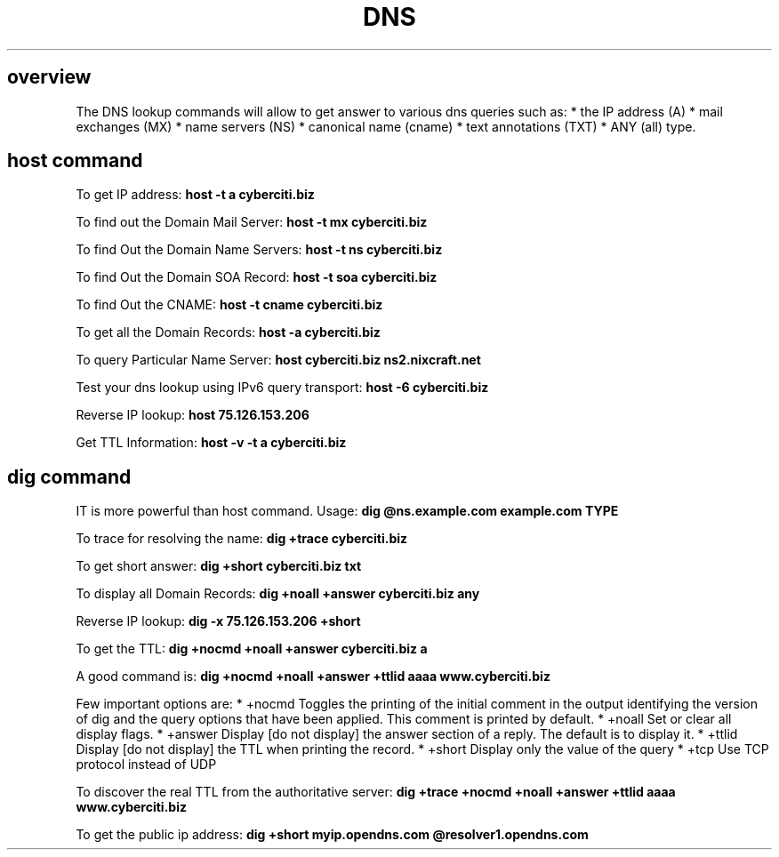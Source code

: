 .\" generated with Ronn/v0.7.3
.\" http://github.com/rtomayko/ronn/tree/0.7.3
.
.TH "DNS" "1" "August 2015" "Filippo Squillace" "dns"
.
.SH "overview"
The DNS lookup commands will allow to get answer to various dns queries such as: * the IP address (A) * mail exchanges (MX) * name servers (NS) * canonical name (cname) * text annotations (TXT) * ANY (all) type\.
.
.SH "host command"
To get IP address: \fBhost \-t a cyberciti\.biz\fR
.
.P
To find out the Domain Mail Server: \fBhost \-t mx cyberciti\.biz\fR
.
.P
To find Out the Domain Name Servers: \fBhost \-t ns cyberciti\.biz\fR
.
.P
To find Out the Domain SOA Record: \fBhost \-t soa cyberciti\.biz\fR
.
.P
To find Out the CNAME: \fBhost \-t cname cyberciti\.biz\fR
.
.P
To get all the Domain Records: \fBhost \-a cyberciti\.biz\fR
.
.P
To query Particular Name Server: \fBhost cyberciti\.biz ns2\.nixcraft\.net\fR
.
.P
Test your dns lookup using IPv6 query transport: \fBhost \-6 cyberciti\.biz\fR
.
.P
Reverse IP lookup: \fBhost 75\.126\.153\.206\fR
.
.P
Get TTL Information: \fBhost \-v \-t a cyberciti\.biz\fR
.
.SH "dig command"
IT is more powerful than host command\. Usage: \fBdig @ns\.example\.com example\.com TYPE\fR
.
.P
To trace for resolving the name: \fBdig +trace cyberciti\.biz\fR
.
.P
To get short answer: \fBdig +short cyberciti\.biz txt\fR
.
.P
To display all Domain Records: \fBdig +noall +answer cyberciti\.biz any\fR
.
.P
Reverse IP lookup: \fBdig \-x 75\.126\.153\.206 +short\fR
.
.P
To get the TTL: \fBdig +nocmd +noall +answer cyberciti\.biz a\fR
.
.P
A good command is: \fBdig +nocmd +noall +answer +ttlid aaaa www\.cyberciti\.biz\fR
.
.P
Few important options are: * +nocmd Toggles the printing of the initial comment in the output identifying the version of dig and the query options that have been applied\. This comment is printed by default\. * +noall Set or clear all display flags\. * +answer Display [do not display] the answer section of a reply\. The default is to display it\. * +ttlid Display [do not display] the TTL when printing the record\. * +short Display only the value of the query * +tcp Use TCP protocol instead of UDP
.
.P
To discover the real TTL from the authoritative server: \fBdig +trace +nocmd +noall +answer +ttlid aaaa www\.cyberciti\.biz\fR
.
.P
To get the public ip address: \fBdig +short myip\.opendns\.com @resolver1\.opendns\.com\fR
